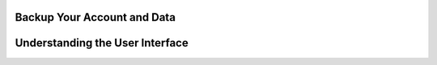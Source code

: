 Backup Your Account and Data
===============

Understanding the User Interface
================================